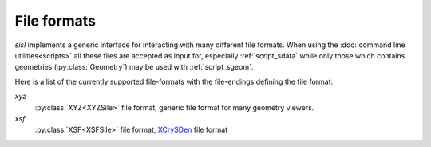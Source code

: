 File formats
============

`sisl` implements a generic interface for interacting with many different file
formats. When using the :doc:`command line utilities<scripts>` all these files
are accepted as input for, especially :ref:`script_sdata` while only those which
contains geometries (:py:class:`Geometry`) may be used with :ref:`script_sgeom`.

Here is a list of the currently supported file-formats with the file-endings
defining the file format:

`xyz`
   :py:class:`XYZ<XYZSile>` file format, generic file format for many geometry viewers.

`xsf`
   :py:class:`XSF<XSFSile>` file format, XCrySDen_ file format


.. _XCrySDen: http://www.xcrysden.org
